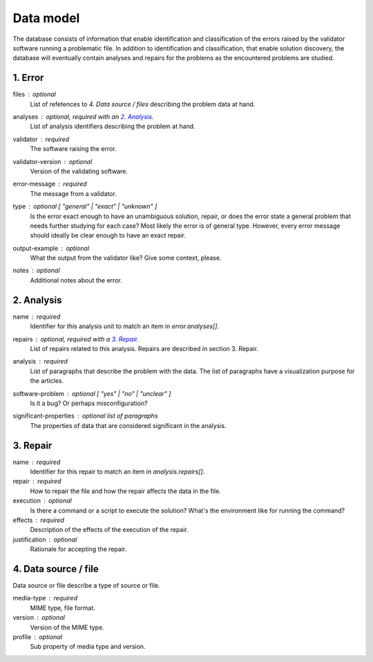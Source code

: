 Data model
==========

The database consists of information that enable identification and classification of the errors raised by the validator software running a problematic file. In addition to identification and classification, that enable solution discovery, the database will eventually contain analyses and repairs for the problems as the encountered problems are studied.


1. Error
--------

files : optional
    List of refetences to `4. Data source / files` describing the problem data at hand.

analyses : optional, required with an `2. Analysis`_.
    List of analysis identifiers describing the problem at hand.

validator : required
    The software raising the error.

validator-version : optional
    Version of the validating software.

error-message : required
    The message from a validator.

type : optional [ "general" | "exact" | "unknown" ]
    Is the error exact enough to have an unambiguous solution, repair, or does the error state a general problem that needs further studying for each case? Most likely the error is of general type. However, every error message should ideally be clear enough to have an exact repair.

output-example : optional
    What the output from the validator like? Give some context, please.

notes : optional
    Additional notes about the error.

2. Analysis
-----------

name : required
    Identifier for this analysis unit to match an item in `error.analyses[]`.

repairs : optional, required with a `3. Repair`_.
    List of repairs related to this analysis. Repairs are described in section 3. Repair.

analysis : required
    List of paragraphs that describe the problem with the data. The list of paragraphs have a visualization purpose for the articles.

software-problem : optional [ "yes" | "no" | "unclear" ]
    Is it a bug? Or perhaps misconfiguration?

significant-properties : optional list of paragraphs
    The properties of data that are considered significant in the analysis.

3. Repair
---------

name : required
    Identifier for this repair to match an item in `analysis.repairs[]`.

repair : required
    How to repair the file and how the repair affects the data in the file.

execution : optional
    Is there a command or a script to execute the solution? What's the environment like for running the command?

effects : required
    Description of the effects of the execution of the repair.

justification : optional
    Rationale for accepting the repair.

4. Data source / file
---------------------

Data source or file describe a type of source or file.

media-type : required
    MIME type, file format.

version : optional
    Version of the MIME type.

profile : optional
    Sub property of media type and version.
